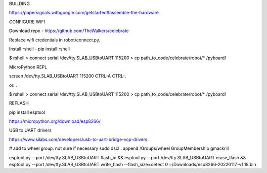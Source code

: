 BUILDING

https://papersignals.withgoogle.com/getstarted#assemble-the-hardware

CONFIGURE WIFI

Download repo - https://github.com/TheWalkers/celebrate

Replace wifi credentials in robot/connect.py.

Install rshell - pip install rshell

$ rshell
> connect serial /dev/tty.SLAB_USBtoUART 115200
> cp path_to_code/celebrate/robot/* /pyboard/


MicroPython REPL

screen /dev/tty.SLAB_USBtoUART 115200
CTRL-A CTRL-\.

or...

$ rshell
> connect serial /dev/tty.SLAB_USBtoUART 115200
> cp path_to_code/celebrate/robot/* /pyboard/

REFLASH 

pip install esptool

https://micropython.org/download/esp8266/

USB to UART drivers

https://www.silabs.com/developers/usb-to-uart-bridge-vcp-drivers


# add to wheel group. not sure if necessary
sudo dscl . append /Groups/wheel GroupMembership gmackrill

esptool.py --port /dev/tty.SLAB_USBtoUART flash_id && esptool.py --port /dev/tty.SLAB_USBtoUART erase_flash && esptool.py --port /dev/tty.SLAB_USBtoUART write_flash --flash_size=detect 0 ~/Downloads/esp8266-20220117-v1.18.bin 






